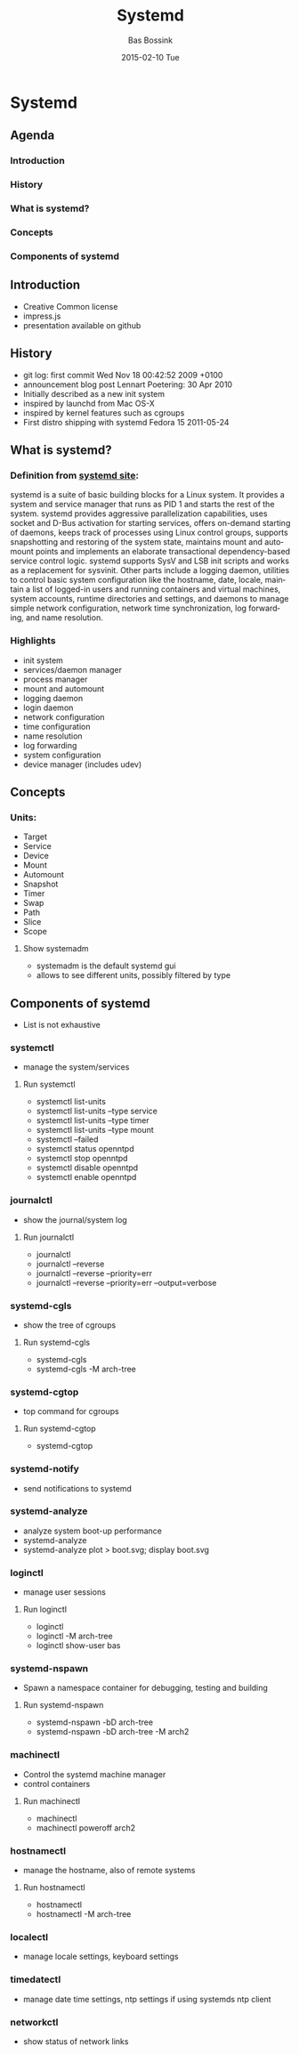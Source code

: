 #+TITLE:     Systemd
#+AUTHOR:    Bas Bossink
#+EMAIL:     bas.bossink@gmail.com
#+DATE:      2015-02-10 Tue
#+DESCRIPTION:
#+KEYWORDS:
#+LANGUAGE:  en
#+OPTIONS:   H:3 num:t toc:t \n:nil @:t ::t |:t ^:t -:t f:t *:t <:t
#+OPTIONS:   TeX:t LaTeX:t skip:nil d:nil todo:t pri:nil tags:not-in-toc
#+OPTIONS: toc:nil
#+INFOJS_OPT: view:nil toc:nil ltoc:t mouse:underline buttons:0 path:http://orgmode.org/org-info.js
#+EXPORT_SELECT_TAGS: export
#+EXPORT_EXCLUDE_TAGS: noexport
#+LINK_UP:   
#+LINK_HOME: 
#+XSLT:
* Systemd
** Agenda
*** Introduction
*** History
*** What is systemd?
*** Concepts
*** Components of systemd
** Introduction
- Creative Common license
- impress.js
- presentation available on github
** History
- git log: first commit Wed Nov 18 00:42:52 2009 +0100
- announcement blog post Lennart Poetering: 30 Apr 2010
- Initially described as a new init system
- inspired by launchd from Mac OS-X
- inspired by kernel features such as cgroups
- First distro shipping with systemd Fedora 15 2011-05-24
** What is systemd?
*** Definition from [[http://www.freedesktop.org/wiki/Software/systemd/][systemd site]]:
systemd is a suite of basic building blocks for a Linux system. It
provides a system and service manager that runs as PID 1 and starts
the rest of the system. systemd provides aggressive parallelization
capabilities, uses socket and D-Bus activation for starting services,
offers on-demand starting of daemons, keeps track of processes using
Linux control groups, supports snapshotting and restoring of the
system state, maintains mount and automount points and implements an
elaborate transactional dependency-based service control logic.
systemd supports SysV and LSB init scripts and works as a replacement
for sysvinit. Other parts include a logging daemon, utilities to
control basic system configuration like the hostname, date, locale,
maintain a list of logged-in users and running containers and virtual
machines, system accounts, runtime directories and settings, and
daemons to manage simple network configuration, network time
synchronization, log forwarding, and name resolution.
*** Highlights
- init system
- services/daemon manager
- process manager
- mount and automount 
- logging daemon
- login daemon
- network configuration
- time configuration
- name resolution
- log forwarding
- system configuration
- device manager (includes udev)
** Concepts
*** Units:
- Target
- Service
- Device
- Mount
- Automount
- Snapshot
- Timer
- Swap
- Path
- Slice
- Scope
**** Show systemadm
- systemadm is the default systemd gui
- allows to see different units, possibly filtered by type
** Components of systemd
- List is not exhaustive
*** systemctl
- manage the system/services
**** Run systemctl
- systemctl list-units
- systemctl list-units --type service
- systemctl list-units --type timer
- systemctl list-units --type mount
- systemctl --failed
- systemctl status openntpd
- systemctl stop openntpd
- systemctl disable openntpd
- systemctl enable openntpd
*** journalctl
- show the journal/system log
**** Run journalctl
- journalctl
- journalctl --reverse
- journalctl --reverse --priority=err
- journalctl --reverse --priority=err --output=verbose
*** systemd-cgls
- show the tree of cgroups
**** Run systemd-cgls
- systemd-cgls
- systemd-cgls -M arch-tree
*** systemd-cgtop
- top command for cgroups
**** Run systemd-cgtop
- systemd-cgtop
*** systemd-notify
- send notifications to systemd
*** systemd-analyze
- analyze system boot-up performance
- systemd-analyze 
- systemd-analyze plot > boot.svg; display boot.svg
*** loginctl
- manage user sessions
**** Run loginctl
- loginctl
- loginctl -M arch-tree
- loginctl show-user bas
*** systemd-nspawn
- Spawn a namespace container for debugging, testing and building
**** Run systemd-nspawn
- systemd-nspawn -bD arch-tree
- systemd-nspawn -bD arch-tree -M arch2
*** machinectl
- Control the systemd machine manager
- control containers
**** Run machinectl
- machinectl
- machinectl poweroff arch2
*** hostnamectl
- manage the hostname, also of remote systems
**** Run hostnamectl
- hostnamectl
- hostnamectl -M arch-tree
*** localectl
- manage locale settings, keyboard settings
*** timedatectl
- manage date time settings, ntp settings if using systemds ntp client
*** networkctl
- show status of network links
